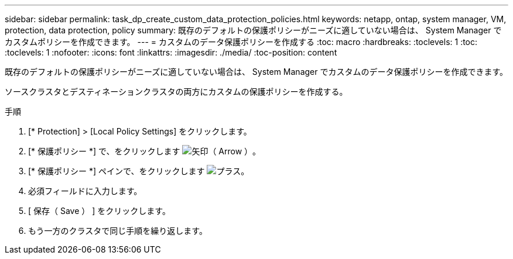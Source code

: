 ---
sidebar: sidebar 
permalink: task_dp_create_custom_data_protection_policies.html 
keywords: netapp, ontap, system manager, VM, protection, data protection, policy 
summary: 既存のデフォルトの保護ポリシーがニーズに適していない場合は、 System Manager でカスタムポリシーを作成できます。 
---
= カスタムのデータ保護ポリシーを作成する
:toc: macro
:hardbreaks:
:toclevels: 1
:toc: 
:toclevels: 1
:nofooter: 
:icons: font
:linkattrs: 
:imagesdir: ./media/
:toc-position: content


[role="lead"]
既存のデフォルトの保護ポリシーがニーズに適していない場合は、 System Manager でカスタムのデータ保護ポリシーを作成できます。

ソースクラスタとデスティネーションクラスタの両方にカスタムの保護ポリシーを作成する。

.手順
. [* Protection] > [Local Policy Settings] をクリックします。
. [* 保護ポリシー *] で、をクリックします image:icon_arrow.gif["矢印（ Arrow ）"]。
. [* 保護ポリシー *] ペインで、をクリックします image:icon_add.gif["プラス"]。
. 必須フィールドに入力します。
. [ 保存（ Save ） ] をクリックします。
. もう一方のクラスタで同じ手順を繰り返します。

